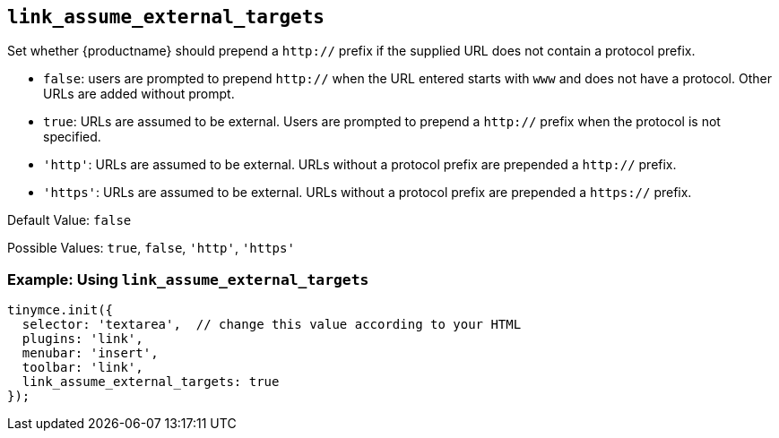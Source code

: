 [[link_assume_external_targets]]
== `+link_assume_external_targets+`

Set whether {productname} should prepend a `+http://+` prefix if the supplied URL does not contain a protocol prefix.

* `+false+`: users are prompted to prepend `+http://+` when the URL entered starts with `+www+` and does not have a protocol. Other URLs are added without prompt.
* `+true+`: URLs are assumed to be external. Users are prompted to prepend a `+http://+` prefix when the protocol is not specified.
* `+'http'+`: URLs are assumed to be external. URLs without a protocol prefix are prepended a `+http://+` prefix.
* `+'https'+`: URLs are assumed to be external. URLs without a protocol prefix are prepended a `+https://+` prefix.

Default Value: `+false+`

Possible Values: `+true+`, `+false+`, `+'http'+`, `+'https'+`

=== Example: Using `+link_assume_external_targets+`

[source,js]
----
tinymce.init({
  selector: 'textarea',  // change this value according to your HTML
  plugins: 'link',
  menubar: 'insert',
  toolbar: 'link',
  link_assume_external_targets: true
});
----
